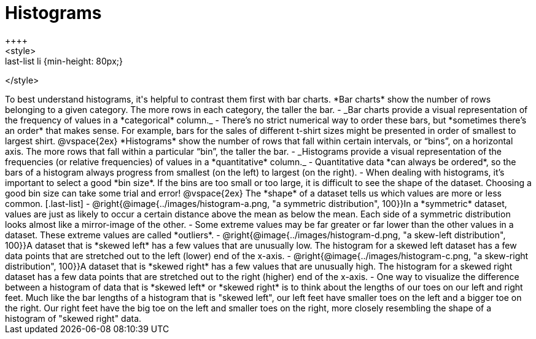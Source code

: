 = Histograms
++++
<style>
.last-list li {min-height: 80px;}
</style>
++++
To best understand histograms, it's helpful to contrast them first with bar charts.


*Bar charts* show the number of rows belonging to a given category. The more rows in each category, the taller the bar.

- _Bar charts provide a visual representation of the frequency of values in a *categorical* column._

- There’s no strict numerical way to order these bars, but *sometimes there’s an order* that makes sense. For example, bars for the sales of different t-shirt sizes might be presented in order of smallest to largest shirt.

@vspace{2ex}

*Histograms* show the number of rows that fall within certain intervals, or “bins”, on a horizontal axis. The more rows that fall within a particular “bin”, the taller the bar.

	- _Histograms provide a visual representation of the frequencies (or relative frequencies) of values in a *quantitative* column._

	- Quantitative data *can always be ordered*, so the bars of a histogram always progress from smallest (on the left) to largest (on the right).

	- When dealing with histograms, it’s important to select a good *bin size*. If the bins are too small or too large, it is difficult to see the shape of the dataset. Choosing a good bin size can take some trial and error!

@vspace{2ex}

The *shape* of a dataset tells us which values are more or less common.
[.last-list]

	- @right{@image{../images/histogram-a.png, "a symmetric distribution", 100}}In a *symmetric* dataset, values are just as likely to occur a certain distance above the mean as below the mean. Each side of a symmetric distribution looks almost like a mirror-image of the other.

	- Some extreme values may be far greater or far lower than the other values in a dataset. These extreme values are called *outliers*.

	- @right{@image{../images/histogram-d.png, "a skew-left distribution", 100}}A dataset that is *skewed left* has a few values that are unusually low. The histogram for a skewed left dataset has a few data points that are stretched out to the left (lower) end of the x-axis.

	- @right{@image{../images/histogram-c.png, "a skew-right distribution", 100}}A dataset that is *skewed right* has a few values that are unusually high. The histogram for a skewed right dataset has a few data points that are stretched out to the right (higher) end of the x-axis.

	- One way to visualize the difference between a histogram of data that is *skewed left* or *skewed right* is to think about the lengths of our toes on our left and right feet. Much like the bar lengths of a histogram that is "skewed left", our left feet have smaller toes on the left and a bigger toe on the right.  Our right feet have the big toe on the left and smaller toes on the right, more closely resembling the shape of a histogram of "skewed right" data.
